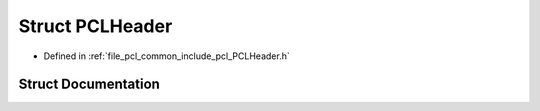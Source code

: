 .. _exhale_struct_structpcl_1_1_p_c_l_header:

Struct PCLHeader
================

- Defined in :ref:`file_pcl_common_include_pcl_PCLHeader.h`


Struct Documentation
--------------------


.. doxygenstruct:: pcl::PCLHeader
   :members:
   :protected-members:
   :undoc-members: